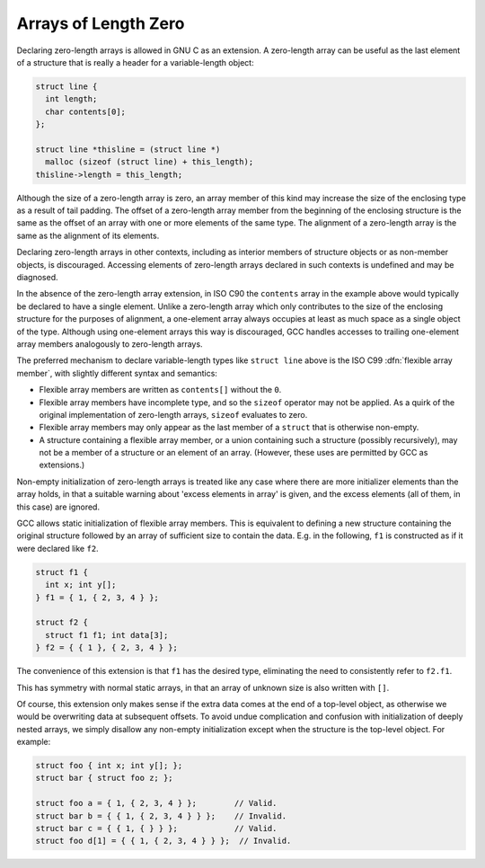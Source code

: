 ..
  Copyright 1988-2022 Free Software Foundation, Inc.
  This is part of the GCC manual.
  For copying conditions, see the GPL license file

.. _zero-length:

Arrays of Length Zero
*********************

.. index:: arrays of length zero

.. index:: zero-length arrays

.. index:: length-zero arrays

.. index:: flexible array members

Declaring zero-length arrays is allowed in GNU C as an extension.
A zero-length array can be useful as the last element of a structure
that is really a header for a variable-length object:

.. code-block:: c++

  struct line {
    int length;
    char contents[0];
  };

  struct line *thisline = (struct line *)
    malloc (sizeof (struct line) + this_length);
  thisline->length = this_length;

Although the size of a zero-length array is zero, an array member of
this kind may increase the size of the enclosing type as a result of tail
padding.  The offset of a zero-length array member from the beginning
of the enclosing structure is the same as the offset of an array with
one or more elements of the same type.  The alignment of a zero-length
array is the same as the alignment of its elements.

Declaring zero-length arrays in other contexts, including as interior
members of structure objects or as non-member objects, is discouraged.
Accessing elements of zero-length arrays declared in such contexts is
undefined and may be diagnosed.

In the absence of the zero-length array extension, in ISO C90
the ``contents`` array in the example above would typically be declared
to have a single element.  Unlike a zero-length array which only contributes
to the size of the enclosing structure for the purposes of alignment,
a one-element array always occupies at least as much space as a single
object of the type.  Although using one-element arrays this way is
discouraged, GCC handles accesses to trailing one-element array members
analogously to zero-length arrays.

The preferred mechanism to declare variable-length types like
``struct line`` above is the ISO C99 :dfn:`flexible array member`,
with slightly different syntax and semantics:

* Flexible array members are written as ``contents[]`` without
  the ``0``.

* Flexible array members have incomplete type, and so the ``sizeof``
  operator may not be applied.  As a quirk of the original implementation
  of zero-length arrays, ``sizeof`` evaluates to zero.

* Flexible array members may only appear as the last member of a
  ``struct`` that is otherwise non-empty.

* A structure containing a flexible array member, or a union containing
  such a structure (possibly recursively), may not be a member of a
  structure or an element of an array.  (However, these uses are
  permitted by GCC as extensions.)

Non-empty initialization of zero-length
arrays is treated like any case where there are more initializer
elements than the array holds, in that a suitable warning about 'excess
elements in array' is given, and the excess elements (all of them, in
this case) are ignored.

GCC allows static initialization of flexible array members.
This is equivalent to defining a new structure containing the original
structure followed by an array of sufficient size to contain the data.
E.g. in the following, ``f1`` is constructed as if it were declared
like ``f2``.

.. code-block:: c++

  struct f1 {
    int x; int y[];
  } f1 = { 1, { 2, 3, 4 } };

  struct f2 {
    struct f1 f1; int data[3];
  } f2 = { { 1 }, { 2, 3, 4 } };

The convenience of this extension is that ``f1`` has the desired
type, eliminating the need to consistently refer to ``f2.f1``.

This has symmetry with normal static arrays, in that an array of
unknown size is also written with ``[]``.

Of course, this extension only makes sense if the extra data comes at
the end of a top-level object, as otherwise we would be overwriting
data at subsequent offsets.  To avoid undue complication and confusion
with initialization of deeply nested arrays, we simply disallow any
non-empty initialization except when the structure is the top-level
object.  For example:

.. code-block:: c++

  struct foo { int x; int y[]; };
  struct bar { struct foo z; };

  struct foo a = { 1, { 2, 3, 4 } };        // Valid.
  struct bar b = { { 1, { 2, 3, 4 } } };    // Invalid.
  struct bar c = { { 1, { } } };            // Valid.
  struct foo d[1] = { { 1, { 2, 3, 4 } } };  // Invalid.

